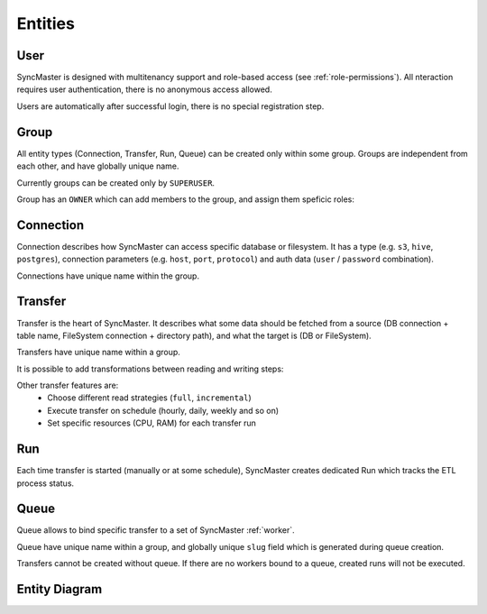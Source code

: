 .. _entities:

Entities
========

User
----

SyncMaster is designed with multitenancy support and role-based access (see :ref:`role-permissions`).
All nteraction requires user authentication, there is no anonymous access allowed.

Users are automatically after successful login, there is no special registration step.

Group
-----

All entity types (Connection, Transfer, Run, Queue) can be created only within some group.
Groups are independent from each other, and have globally unique name.

Currently groups can be created only by ``SUPERUSER``.

.. image:: ./group_list.png
.. image:: ./group_info.png

Group has an ``OWNER`` which can add members to the group, and assign them speficic roles:

.. image:: ./group_add_member.png

Connection
----------

Connection describes how SyncMaster can access specific database or filesystem. It has a type (e.g. ``s3``, ``hive``, ``postgres``),
connection parameters (e.g. ``host``, ``port``, ``protocol``) and auth data (``user`` / ``password`` combination).

Connections have unique name within the group.

.. image:: ./connection_list.png
.. image:: ./connection_info_db.png
.. image:: ./connection_info_fs.png

Transfer
--------

Transfer is the heart of SyncMaster. It describes what some data should be fetched from a source (DB connection + table name, FileSystem connection + directory path),
and what the target is (DB or FileSystem).

Transfers have unique name within a group.

.. image:: ./transfer_list.png
.. image:: ./create_transfer_head.png
.. image:: ./create_transfer_source_target.png
.. image:: ./create_transfer_advanced.png

It is possible to add transformations between reading and writing steps:

.. image:: ./create_transfer_advanced_filter_files.png
.. image:: ./create_transfer_advanced_filter_rows.png
.. image:: ./create_transfer_advanced_filter_columns.png

Other transfer features are:
  * Choose different read strategies (``full``, ``incremental``)
  * Execute transfer on schedule (hourly, daily, weekly and so on)
  * Set specific resources (CPU, RAM) for each transfer run

.. image:: ./create_transfer_footer.png

Run
---

Each time transfer is started (manually or at some schedule), SyncMaster creates dedicated Run
which tracks the ETL process status.

.. image:: ./run_list.png
.. image:: ./run_info.png

Queue
-----

Queue allows to bind specific transfer to a set of SyncMaster :ref:`worker`.

Queue have unique name within a group, and globally unique ``slug`` field which is generated during queue creation.

.. image:: ./queue_list.png
.. image:: ./queue_info.png

Transfers cannot be created without queue. If there are no workers bound to a queue, created runs will not be executed.


Entity Diagram
--------------

.. plantuml::

    @startuml
    title Entity Diagram

    left to right direction

    entity User {
        * id
        ----
        username
        is_active
        is_superuser
        created_at
        updated_at
    }

    entity Group {
        * id
        ----
        name
        description
        owner_id
        created_at
        updated_at
    }

    entity Connection {
        * id
        ----
        group_id
        type
        name
        description
        data
        created_at
        updated_at
    }

    entity Queue {
        * id
        ----
        name
        slug
        group_id
        description
        created_at
        updated_at
    }

    entity Transfer {
        * id
        ----
        group_id
        name
        source_connection_id
        target_connection_id
        strategy_params
        target_params
        transformations
        resources
        is_scheduled
        schedule
        queue_id
        created_at
        updated_at
    }

    entity Run {
        * id
        ----
        transfer_id
        started_at
        ended_at
        status
        type
        log_url
        transfer_dump
        created_at
        updated_at
    }

    Run ||--o{ Transfer
    Transfer ||--o{ Queue
    Transfer ||--o{ Connection
    Transfer ||--o{ Group
    Connection ||--o{ Group
    Queue ||--o{ Group
    Group }o--o{ User
    Group "owner_id" ||--o{ User

    @enduml
